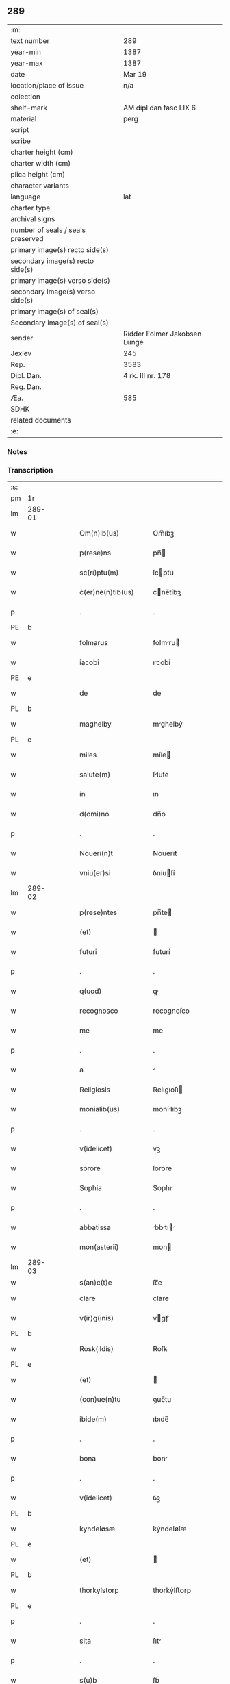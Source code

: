 ** 289

| :m:                               |                              |
| text number                       | 289                          |
| year-min                          | 1387                         |
| year-max                          | 1387                         |
| date                              | Mar 19                       |
| location/place of issue           | n/a                          |
| colection                         |                              |
| shelf-mark                        | AM dipl dan fasc LIX 6       |
| material                          | perg                         |
| script                            |                              |
| scribe                            |                              |
| charter height (cm)               |                              |
| charter width (cm)                |                              |
| plica height (cm)                 |                              |
| character variants                |                              |
| language                          | lat                          |
| charter type                      |                              |
| archival signs                    |                              |
| number of seals / seals preserved |                              |
| primary image(s) recto side(s)    |                              |
| secondary image(s) recto side(s)  |                              |
| primary image(s) verso side(s)    |                              |
| secondary image(s) verso side(s)  |                              |
| primary image(s) of seal(s)       |                              |
| Secondary image(s) of seal(s)     |                              |
| sender                            | Ridder Folmer Jakobsen Lunge |
| Jexlev                            | 245                          |
| Rep.                              | 3583                         |
| Dipl. Dan.                        | 4 rk. III nr. 178            |
| Reg. Dan.                         |                              |
| Æa.                               | 585                          |
| SDHK                              |                              |
| related documents                 |                              |
| :e:                               |                              |

*** Notes


*** Transcription
| :s: |        |   |   |   |   |                       |              |   |   |   |                                 |     |   |   |   |               |
| pm  | 1r     |   |   |   |   |                       |              |   |   |   |                                 |     |   |   |   |               |
| lm  | 289-01 |   |   |   |   |                       |              |   |   |   |                                 |     |   |   |   |               |
| w   |        |   |   |   |   | Om(n)ib(us)           | Om̅ıbꝫ        |   |   |   |                                 | lat |   |   |   |        289-01 |
| w   |        |   |   |   |   | p(rese)ns             | pn̅          |   |   |   |                                 | lat |   |   |   |        289-01 |
| w   |        |   |   |   |   | sc(ri)ptu(m)          | ſcptu̅       |   |   |   |                                 | lat |   |   |   |        289-01 |
| w   |        |   |   |   |   | c(er)ne(n)tib(us)     | cne̅tíbꝫ     |   |   |   |                                 | lat |   |   |   |        289-01 |
| p   |        |   |   |   |   | .                     | .            |   |   |   |                                 | lat |   |   |   |        289-01 |
| PE  | b      |   |   |   |   |                       |              |   |   |   |                                 |     |   |   |   |               |
| w   |        |   |   |   |   | folmarus              | folmru     |   |   |   |                                 | lat |   |   |   |        289-01 |
| w   |        |   |   |   |   | iacobi                | ıcobí       |   |   |   |                                 | lat |   |   |   |        289-01 |
| PE  | e      |   |   |   |   |                       |              |   |   |   |                                 |     |   |   |   |               |
| w   |        |   |   |   |   | de                    | de           |   |   |   |                                 | lat |   |   |   |        289-01 |
| PL  | b      |   |   |   |   |                       |              |   |   |   |                                 |     |   |   |   |               |
| w   |        |   |   |   |   | maghelby              | mghelbẏ     |   |   |   |                                 | dan |   |   |   |        289-01 |
| PL  | e      |   |   |   |   |                       |              |   |   |   |                                 |     |   |   |   |               |
| w   |        |   |   |   |   | miles                 | míle        |   |   |   |                                 | lat |   |   |   |        289-01 |
| w   |        |   |   |   |   | salute(m)             | ſlute̅       |   |   |   |                                 | lat |   |   |   |        289-01 |
| w   |        |   |   |   |   | in                    | ın           |   |   |   |                                 | lat |   |   |   |        289-01 |
| w   |        |   |   |   |   | d(omi)no              | dn̅o          |   |   |   |                                 | lat |   |   |   |        289-01 |
| p   |        |   |   |   |   | .                     | .            |   |   |   |                                 | lat |   |   |   |        289-01 |
| w   |        |   |   |   |   | Noueri(n)t            | Nouerı̅t      |   |   |   |                                 | lat |   |   |   |        289-01 |
| w   |        |   |   |   |   | vniu(er)si            | ỽníuſí      |   |   |   |                                 | lat |   |   |   |        289-01 |
| lm  | 289-02 |   |   |   |   |                       |              |   |   |   |                                 |     |   |   |   |               |
| w   |        |   |   |   |   | p(rese)ntes           | pn̅te        |   |   |   |                                 | lat |   |   |   |        289-02 |
| w   |        |   |   |   |   | (et)                  |             |   |   |   |                                 | lat |   |   |   |        289-02 |
| w   |        |   |   |   |   | futuri                | futurí       |   |   |   |                                 | lat |   |   |   |        289-02 |
| p   |        |   |   |   |   | .                     | .            |   |   |   |                                 | lat |   |   |   |        289-02 |
| w   |        |   |   |   |   | q(uod)                | ꝙ            |   |   |   |                                 | lat |   |   |   |        289-02 |
| w   |        |   |   |   |   | recognosco            | recognoſco   |   |   |   |                                 | lat |   |   |   |        289-02 |
| w   |        |   |   |   |   | me                    | me           |   |   |   |                                 | lat |   |   |   |        289-02 |
| p   |        |   |   |   |   | .                     | .            |   |   |   |                                 | lat |   |   |   |        289-02 |
| w   |        |   |   |   |   | a                     |             |   |   |   |                                 | lat |   |   |   |        289-02 |
| w   |        |   |   |   |   | Religiosis            | Relıgıoſı   |   |   |   |                                 | lat |   |   |   |        289-02 |
| w   |        |   |   |   |   | monialib(us)          | monílıbꝫ    |   |   |   |                                 | lat |   |   |   |        289-02 |
| p   |        |   |   |   |   | .                     | .            |   |   |   |                                 | lat |   |   |   |        289-02 |
| w   |        |   |   |   |   | v(idelicet)           | vꝫ           |   |   |   |                                 | lat |   |   |   |        289-02 |
| w   |        |   |   |   |   | sorore                | ſorore       |   |   |   |                                 | lat |   |   |   |        289-02 |
| w   |        |   |   |   |   | Sophia                | Sophı       |   |   |   |                                 | lat |   |   |   |        289-02 |
| p   |        |   |   |   |   | .                     | .            |   |   |   |                                 | lat |   |   |   |        289-02 |
| w   |        |   |   |   |   | abbatissa             | bbtı     |   |   |   |                                 | lat |   |   |   |        289-02 |
| w   |        |   |   |   |   | mon(asterii)          | mon         |   |   |   |                                 | lat |   |   |   |        289-02 |
| lm  | 289-03 |   |   |   |   |                       |              |   |   |   |                                 |     |   |   |   |               |
| w   |        |   |   |   |   | s(an)c(t)e            | ſc̅e          |   |   |   |                                 |     |   |   |   |               |
| w   |        |   |   |   |   | clare                 | clare        |   |   |   |                                 | lat |   |   |   |        289-03 |
| w   |        |   |   |   |   | v(ir)g(inis)          | vgꝭ         |   |   |   |                                 | lat |   |   |   |        289-03 |
| PL  | b      |   |   |   |   |                       |              |   |   |   |                                 |     |   |   |   |               |
| w   |        |   |   |   |   | Rosk(ildis)           | Roſꝃ         |   |   |   |                                 | lat |   |   |   |        289-03 |
| PL  | e      |   |   |   |   |                       |              |   |   |   |                                 |     |   |   |   |               |
| w   |        |   |   |   |   | (et)                  |             |   |   |   |                                 | lat |   |   |   |        289-03 |
| w   |        |   |   |   |   | (con)ue(n)tu          | ꝯue̅tu        |   |   |   |                                 | lat |   |   |   |        289-03 |
| w   |        |   |   |   |   | ibide(m)              | ıbıde̅        |   |   |   |                                 | lat |   |   |   |        289-03 |
| p   |        |   |   |   |   | .                     | .            |   |   |   |                                 | lat |   |   |   |        289-03 |
| w   |        |   |   |   |   | bona                  | bon         |   |   |   |                                 | lat |   |   |   |        289-03 |
| p   |        |   |   |   |   | .                     | .            |   |   |   |                                 | lat |   |   |   |        289-03 |
| w   |        |   |   |   |   | v(idelicet)           | ỽꝫ           |   |   |   |                                 | lat |   |   |   |        289-03 |
| PL  | b      |   |   |   |   |                       |              |   |   |   |                                 |     |   |   |   |               |
| w   |        |   |   |   |   | kyndeløsæ             | kẏndeløſæ    |   |   |   |                                 | dan |   |   |   |        289-03 |
| PL  | e      |   |   |   |   |                       |              |   |   |   |                                 |     |   |   |   |               |
| w   |        |   |   |   |   | (et)                  |             |   |   |   |                                 | lat |   |   |   |        289-03 |
| PL  | b      |   |   |   |   |                       |              |   |   |   |                                 |     |   |   |   |               |
| w   |        |   |   |   |   | thorkylstorp          | thorkẏlﬅorp  |   |   |   |                                 | dan |   |   |   |        289-03 |
| PL  | e      |   |   |   |   |                       |              |   |   |   |                                 |     |   |   |   |               |
| p   |        |   |   |   |   | .                     | .            |   |   |   |                                 | lat |   |   |   |        289-03 |
| w   |        |   |   |   |   | sita                  | ſıt         |   |   |   |                                 | lat |   |   |   |        289-03 |
| p   |        |   |   |   |   | .                     | .            |   |   |   |                                 | lat |   |   |   |        289-03 |
| w   |        |   |   |   |   | s(u)b                 | ſb̅           |   |   |   |                                 | lat |   |   |   |        289-03 |
| w   |        |   |   |   |   | (con)dic(i)o(n)ib(us) | ꝯdıc̅oıbꝫ     |   |   |   |                                 | lat |   |   |   |        289-03 |
| w   |        |   |   |   |   | ifrasc(i)p¦tis        | ıfrſcp¦tí |   |   |   |                                 | lat |   |   |   | 289-03—289-04 |
| p   |        |   |   |   |   | .                     | .            |   |   |   |                                 | lat |   |   |   |        289-04 |
| w   |        |   |   |   |   | ad                    | d           |   |   |   |                                 | lat |   |   |   |        289-04 |
| w   |        |   |   |   |   | dies                  | dıe         |   |   |   |                                 | lat |   |   |   |        289-04 |
| w   |        |   |   |   |   | meos                  | meo         |   |   |   |                                 | lat |   |   |   |        289-04 |
| w   |        |   |   |   |   | (con)duxisse          | ꝯduxıe      |   |   |   |                                 | lat |   |   |   |        289-04 |
| p   |        |   |   |   |   | .                     | .            |   |   |   |                                 | lat |   |   |   |        289-04 |
| w   |        |   |   |   |   | p(ri)mo               | pmo         |   |   |   |                                 | lat |   |   |   |        289-04 |
| p   |        |   |   |   |   | .                     | .            |   |   |   |                                 | lat |   |   |   |        289-04 |
| w   |        |   |   |   |   | q(uod)                | ꝙ            |   |   |   |                                 | lat |   |   |   |        289-04 |
| w   |        |   |   |   |   | in                    | ın           |   |   |   |                                 | lat |   |   |   |        289-04 |
| w   |        |   |   |   |   | dece(m)               | dece̅         |   |   |   |                                 | lat |   |   |   |        289-04 |
| w   |        |   |   |   |   | p(ri)mis              | pmi        |   |   |   |                                 | lat |   |   |   |        289-04 |
| w   |        |   |   |   |   | a(n)nis               | ̅nı         |   |   |   |                                 | lat |   |   |   |        289-04 |
| p   |        |   |   |   |   | .                     | .            |   |   |   |                                 | lat |   |   |   |        289-04 |
| w   |        |   |   |   |   | ip(s)is               | ıp̅ı         |   |   |   |                                 | lat |   |   |   |        289-04 |
| w   |        |   |   |   |   | monialib(us)          | monílıbꝫ    |   |   |   |                                 | lat |   |   |   |        289-04 |
| w   |        |   |   |   |   | an(te)d(i)c(t)is      | n̅dc̅ı       |   |   |   |                                 | lat |   |   |   |        289-04 |
| p   |        |   |   |   |   | .                     | .            |   |   |   |                                 | lat |   |   |   |        289-04 |
| w   |        |   |   |   |   | nouem                 | noue        |   |   |   |                                 | lat |   |   |   |        289-04 |
| w   |        |   |   |   |   | pu(n)d                | pu̅d          |   |   |   |                                 | lat |   |   |   |        289-04 |
| p   |        |   |   |   |   | .                     | .            |   |   |   |                                 | lat |   |   |   |        289-04 |
| lm  | 289-05 |   |   |   |   |                       |              |   |   |   |                                 |     |   |   |   |               |
| w   |        |   |   |   |   | annone                | nnone       |   |   |   |                                 | lat |   |   |   |        289-05 |
| p   |        |   |   |   |   | .                     | .            |   |   |   |                                 | lat |   |   |   |        289-05 |
| w   |        |   |   |   |   | q(uo)lib(et)          | qͦlıbꝫ        |   |   |   |                                 | lat |   |   |   |        289-05 |
| w   |        |   |   |   |   | a(n)no                | ̅no          |   |   |   |                                 | lat |   |   |   |        289-05 |
| PL  | b      |   |   |   |   |                       |              |   |   |   |                                 |     |   |   |   |               |
| w   |        |   |   |   |   | Roskildis             | Roſkıldı    |   |   |   |                                 | lat |   |   |   |        289-05 |
| PL  | e      |   |   |   |   |                       |              |   |   |   |                                 |     |   |   |   |               |
| w   |        |   |   |   |   | die                   | díe          |   |   |   |                                 | lat |   |   |   |        289-05 |
| w   |        |   |   |   |   | p(ur)ificac(i)o(n)is  | pᷣıfıcc̅oı   |   |   |   |                                 | lat |   |   |   |        289-05 |
| w   |        |   |   |   |   | b(ea)te               | bt̅e          |   |   |   |                                 | lat |   |   |   |        289-05 |
| w   |        |   |   |   |   | marie                 | mrıe        |   |   |   |                                 | lat |   |   |   |        289-05 |
| w   |        |   |   |   |   | v(ir)g(in)is          | vgı        |   |   |   |                                 | lat |   |   |   |        289-05 |
| w   |        |   |   |   |   | de                    | de           |   |   |   |                                 | lat |   |   |   |        289-05 |
| w   |        |   |   |   |   | d(i)c(t)is            | dc̅ı         |   |   |   |                                 | lat |   |   |   |        289-05 |
| w   |        |   |   |   |   | bonis                 | boní        |   |   |   |                                 | lat |   |   |   |        289-05 |
| w   |        |   |   |   |   | loco                  | loco         |   |   |   |                                 | lat |   |   |   |        289-05 |
| w   |        |   |   |   |   | pe(n)sionis           | pe̅ſıonı     |   |   |   |                                 | lat |   |   |   |        289-05 |
| w   |        |   |   |   |   | da¦bo                 | d¦bo        |   |   |   |                                 | lat |   |   |   | 289-05—289-06 |
| w   |        |   |   |   |   | (et)                  |             |   |   |   |                                 | lat |   |   |   |        289-06 |
| w   |        |   |   |   |   | soluam                | ſolum       |   |   |   |                                 | lat |   |   |   |        289-06 |
| w   |        |   |   |   |   | expedite              | expedıte     |   |   |   |                                 | lat |   |   |   |        289-06 |
| p   |        |   |   |   |   | .                     | .            |   |   |   |                                 | lat |   |   |   |        289-06 |
| w   |        |   |   |   |   | Ite(m)                | Ite̅          |   |   |   |                                 | lat |   |   |   |        289-06 |
| w   |        |   |   |   |   | ip(s)is               | ıp̅ı         |   |   |   |                                 | lat |   |   |   |        289-06 |
| w   |        |   |   |   |   | dece(m)               | dece̅         |   |   |   |                                 | lat |   |   |   |        289-06 |
| w   |        |   |   |   |   | annis                 | nní        |   |   |   |                                 | lat |   |   |   |        289-06 |
| w   |        |   |   |   |   | elapsis               | elpſı      |   |   |   |                                 | lat |   |   |   |        289-06 |
| p   |        |   |   |   |   | .                     | .            |   |   |   |                                 | lat |   |   |   |        289-06 |
| w   |        |   |   |   |   | duodecim              | duodecí     |   |   |   |                                 | lat |   |   |   |        289-06 |
| w   |        |   |   |   |   | pu(n)d                | pu̅d          |   |   |   |                                 | lat |   |   |   |        289-06 |
| w   |        |   |   |   |   | a(n)none              | ̅none        |   |   |   |                                 | lat |   |   |   |        289-06 |
| w   |        |   |   |   |   | de                    | de           |   |   |   |                                 | lat |   |   |   |        289-06 |
| w   |        |   |   |   |   | d(i)c(t)is            | dc̅ı         |   |   |   |                                 | lat |   |   |   |        289-06 |
| w   |        |   |   |   |   | bonis                 | boní        |   |   |   |                                 | lat |   |   |   |        289-06 |
| lm  | 289-07 |   |   |   |   |                       |              |   |   |   |                                 |     |   |   |   |               |
| w   |        |   |   |   |   | o(mn)i                | o̅ı           |   |   |   |                                 | lat |   |   |   |        289-07 |
| w   |        |   |   |   |   | anno                  | nno         |   |   |   |                                 | lat |   |   |   |        289-07 |
| w   |        |   |   |   |   | dictis                | dıí        |   |   |   |                                 | lat |   |   |   |        289-07 |
| w   |        |   |   |   |   | loco                  | loco         |   |   |   |                                 | lat |   |   |   |        289-07 |
| w   |        |   |   |   |   | (et)                  |             |   |   |   |                                 | lat |   |   |   |        289-07 |
| w   |        |   |   |   |   | die                   | díe          |   |   |   |                                 | lat |   |   |   |        289-07 |
| w   |        |   |   |   |   | sim                   | ſım          |   |   |   |                                 | lat |   |   |   |        289-07 |
| w   |        |   |   |   |   | p(er)solu(er)e        | p̲ſolue      |   |   |   |                                 | lat |   |   |   |        289-07 |
| w   |        |   |   |   |   | obligat(us)           | oblıgt᷒      |   |   |   |                                 | lat |   |   |   |        289-07 |
| w   |        |   |   |   |   | Insup(er)             | Inſup̲        |   |   |   |                                 | lat |   |   |   |        289-07 |
| w   |        |   |   |   |   | me                    | me           |   |   |   |                                 | lat |   |   |   |        289-07 |
| w   |        |   |   |   |   | deo                   | deo          |   |   |   |                                 | lat |   |   |   |        289-07 |
| w   |        |   |   |   |   | vocante               | ỽocnte      |   |   |   |                                 | lat |   |   |   |        289-07 |
| p   |        |   |   |   |   | .                     | .            |   |   |   |                                 | lat |   |   |   |        289-07 |
| w   |        |   |   |   |   | de                    | de           |   |   |   |                                 | lat |   |   |   |        289-07 |
| w   |        |   |   |   |   | medio                 | medıo        |   |   |   |                                 | lat |   |   |   |        289-07 |
| w   |        |   |   |   |   | s(u)blato             | ſb̅lto       |   |   |   |                                 | lat |   |   |   |        289-07 |
| lm  | 289-08 |   |   |   |   |                       |              |   |   |   |                                 |     |   |   |   |               |
| w   |        |   |   |   |   | d(i)c(t)a             | dc̅a          |   |   |   |                                 | lat |   |   |   |        289-08 |
| w   |        |   |   |   |   | bona                  | bona         |   |   |   |                                 | lat |   |   |   |        289-08 |
| w   |        |   |   |   |   | ad                    | d           |   |   |   |                                 | lat |   |   |   |        289-08 |
| w   |        |   |   |   |   | possessione(m)        | poeıone̅    |   |   |   |                                 | lat |   |   |   |        289-08 |
| w   |        |   |   |   |   | d(i)c(t)i             | dc̅ı          |   |   |   |                                 | lat |   |   |   |        289-08 |
| w   |        |   |   |   |   | monast(er)ij          | monﬅí     |   |   |   |                                 | lat |   |   |   |        289-08 |
| p   |        |   |   |   |   | .                     | .            |   |   |   |                                 | lat |   |   |   |        289-08 |
| w   |        |   |   |   |   | s(an)c(t)e            | ſc̅e          |   |   |   |                                 | lat |   |   |   |        289-08 |
| w   |        |   |   |   |   | clare                 | clare        |   |   |   |                                 | lat |   |   |   |        289-08 |
| PL  | b      |   |   |   |   |                       |              |   |   |   |                                 |     |   |   |   |               |
| w   |        |   |   |   |   | rosk(ildis)           | roſꝃ         |   |   |   |                                 | lat |   |   |   |        289-08 |
| PL  | e      |   |   |   |   |                       |              |   |   |   |                                 |     |   |   |   |               |
| w   |        |   |   |   |   | absq(ue)              | bſqꝫ        |   |   |   |                                 | lat |   |   |   |        289-08 |
| w   |        |   |   |   |   | o(mn)i                | o̅ı           |   |   |   |                                 | lat |   |   |   |        289-08 |
| w   |        |   |   |   |   | reclamac(i)o(n)e      | reclamc̅oe   |   |   |   |                                 | lat |   |   |   |        289-08 |
| w   |        |   |   |   |   | he(re)du(m)           | hedu̅        |   |   |   |                                 | lat |   |   |   |        289-08 |
| w   |        |   |   |   |   | meor(um)              | meoꝝ         |   |   |   |                                 | lat |   |   |   |        289-08 |
| lm  | 289-09 |   |   |   |   |                       |              |   |   |   |                                 |     |   |   |   |               |
| w   |        |   |   |   |   | (et)                  |             |   |   |   |                                 | lat |   |   |   |        289-09 |
| w   |        |   |   |   |   | o(mn)i(u)m            | oı̅          |   |   |   |                                 | lat |   |   |   |        289-09 |
| w   |        |   |   |   |   | q(uo)r(um)            | qͦꝝ           |   |   |   |                                 | lat |   |   |   |        289-09 |
| w   |        |   |   |   |   | int(er)est            | ınteﬅ       |   |   |   |                                 | lat |   |   |   |        289-09 |
| w   |        |   |   |   |   | (et)                  |             |   |   |   |                                 | lat |   |   |   |        289-09 |
| w   |        |   |   |   |   | int(er)esse           | ıntee      |   |   |   |                                 | lat |   |   |   |        289-09 |
| w   |        |   |   |   |   | pot(er)it             | potıt       |   |   |   |                                 | lat |   |   |   |        289-09 |
| w   |        |   |   |   |   | cu(m)                 | cu̅           |   |   |   |                                 | lat |   |   |   |        289-09 |
| w   |        |   |   |   |   | om(n)ib(us)           | om̅ıbꝫ        |   |   |   |                                 | lat |   |   |   |        289-09 |
| w   |        |   |   |   |   | edificijs             | edıfıcí    |   |   |   |                                 | lat |   |   |   |        289-09 |
| w   |        |   |   |   |   | que                   | que          |   |   |   |                                 | lat |   |   |   |        289-09 |
| w   |        |   |   |   |   | ibide(m)              | ıbıde̅        |   |   |   |                                 | lat |   |   |   |        289-09 |
| w   |        |   |   |   |   | (con)struxero         | ꝯﬅruxero     |   |   |   |                                 | lat |   |   |   |        289-09 |
| w   |        |   |   |   |   | colonis               | colonı      |   |   |   |                                 | lat |   |   |   |        289-09 |
| w   |        |   |   |   |   | quos                  | quo         |   |   |   |                                 | lat |   |   |   |        289-09 |
| lm  | 289-10 |   |   |   |   |                       |              |   |   |   |                                 |     |   |   |   |               |
| w   |        |   |   |   |   | instituero            | ínﬅítuero    |   |   |   |                                 | lat |   |   |   |        289-10 |
| w   |        |   |   |   |   | (et)                  |             |   |   |   |                                 | lat |   |   |   |        289-10 |
| w   |        |   |   |   |   | cu(m)                 | cu̅           |   |   |   |                                 | lat |   |   |   |        289-10 |
| w   |        |   |   |   |   | meliorac(i)o(n)e      | melıorc̅oe   |   |   |   |                                 | lat |   |   |   |        289-10 |
| w   |        |   |   |   |   | qua                   | qua          |   |   |   |                                 | lat |   |   |   |        289-10 |
| w   |        |   |   |   |   | d(i)c(t)a             | dc̅a          |   |   |   |                                 | lat |   |   |   |        289-10 |
| w   |        |   |   |   |   | bona                  | bon         |   |   |   |                                 | lat |   |   |   |        289-10 |
| w   |        |   |   |   |   | meliorauero           | melıoruero  |   |   |   |                                 | lat |   |   |   |        289-10 |
| w   |        |   |   |   |   | libere                | lıbere       |   |   |   |                                 | lat |   |   |   |        289-10 |
| w   |        |   |   |   |   | reu(er)tant(ur)       | reutntᷣ     |   |   |   |                                 | lat |   |   |   |        289-10 |
| p   |        |   |   |   |   | .                     | .            |   |   |   |                                 | lat |   |   |   |        289-10 |
| w   |        |   |   |   |   | In                    | In           |   |   |   |                                 | lat |   |   |   |        289-10 |
| w   |        |   |   |   |   | cui(us)               | cuı᷒          |   |   |   |                                 | lat |   |   |   |        289-10 |
| w   |        |   |   |   |   | rei                   | reí          |   |   |   |                                 | lat |   |   |   |        289-10 |
| w   |        |   |   |   |   | tes¦timoniu(m)        | teſ¦tımoníu̅  |   |   |   |                                 | lat |   |   |   | 289-10—289-11 |
| w   |        |   |   |   |   | sigillu(m)            | ſígıllu̅      |   |   |   |                                 | lat |   |   |   |        289-11 |
| w   |        |   |   |   |   | meu(m)                | meu̅          |   |   |   |                                 | lat |   |   |   |        289-11 |
| w   |        |   |   |   |   | vna                   | ỽn          |   |   |   |                                 | lat |   |   |   |        289-11 |
| w   |        |   |   |   |   | cu(m)                 | cu̅           |   |   |   |                                 | lat |   |   |   |        289-11 |
| w   |        |   |   |   |   | sigillo               | ſıgíllo      |   |   |   |                                 | lat |   |   |   |        289-11 |
| w   |        |   |   |   |   | fr(atr)is             | fr̅ı         |   |   |   |                                 | lat |   |   |   |        289-11 |
| w   |        |   |   |   |   | mei                   | meí          |   |   |   |                                 | lat |   |   |   |        289-11 |
| w   |        |   |   |   |   | d(omi)ni              | dn̅ı          |   |   |   |                                 | lat |   |   |   |        289-11 |
| PE  | b      |   |   |   |   |                       |              |   |   |   |                                 |     |   |   |   |               |
| w   |        |   |   |   |   | nicolai               | nícolaí      |   |   |   |                                 | lat |   |   |   |        289-11 |
| w   |        |   |   |   |   | iacobi                | ıcobí       |   |   |   |                                 | lat |   |   |   |        289-11 |
| PE  | e      |   |   |   |   |                       |              |   |   |   |                                 |     |   |   |   |               |
| w   |        |   |   |   |   | cano(n)ici            | cno̅ıcí      |   |   |   |                                 | lat |   |   |   |        289-11 |
| PL  | b      |   |   |   |   |                       |              |   |   |   |                                 |     |   |   |   |               |
| w   |        |   |   |   |   | Rosk(ildensis)        | Roſꝃ         |   |   |   |                                 | lat |   |   |   |        289-11 |
| PL  | e      |   |   |   |   |                       |              |   |   |   |                                 |     |   |   |   |               |
| w   |        |   |   |   |   | p(rese)ntib(us)       | pn̅tíbꝫ       |   |   |   |                                 | lat |   |   |   |        289-11 |
| w   |        |   |   |   |   | e(st)                 | e̅            |   |   |   |                                 | lat |   |   |   |        289-11 |
| lm  | 289-12 |   |   |   |   |                       |              |   |   |   |                                 |     |   |   |   |               |
| w   |        |   |   |   |   | appe(n)su(m)          | e̅ſu̅        |   |   |   |                                 | lat |   |   |   |        289-12 |
| w   |        |   |   |   |   | Datu(m)               | Dtu̅         |   |   |   |                                 | lat |   |   |   |        289-12 |
| p   |        |   |   |   |   | .                     | .            |   |   |   |                                 | lat |   |   |   |        289-12 |
| w   |        |   |   |   |   | anno                  | nno         |   |   |   |                                 | lat |   |   |   |        289-12 |
| w   |        |   |   |   |   | d(omi)ni              | dn̅ı          |   |   |   |                                 | lat |   |   |   |        289-12 |
| n   |        |   |   |   |   | mͦ                     | ͦ            |   |   |   |                                 | lat |   |   |   |        289-12 |
| n   |        |   |   |   |   | cccͦ                   | ccͦc          |   |   |   |                                 | lat |   |   |   |        289-12 |
| n   |        |   |   |   |   | lxxxͦ                  | lxxͦx         |   |   |   |                                 | lat |   |   |   |        289-12 |
| w   |        |   |   |   |   | septimo               | ſeptímo      |   |   |   |                                 | lat |   |   |   |        289-12 |
| w   |        |   |   |   |   | feria                 | ferí        |   |   |   |                                 | lat |   |   |   |        289-12 |
| w   |        |   |   |   |   | t(er)cia              | tcı        |   |   |   |                                 | lat |   |   |   |        289-12 |
| w   |        |   |   |   |   | p(ro)xima             | p̲xım        |   |   |   |                                 | lat |   |   |   |        289-12 |
| w   |        |   |   |   |   | p(ost)                | p᷒            |   |   |   |                                 | lat |   |   |   |        289-12 |
| w   |        |   |   |   |   | d(omi)nica(m)         | dn̅ıc̅        |   |   |   |                                 | lat |   |   |   |        289-12 |
| w   |        |   |   |   |   | qua                   | qu          |   |   |   |                                 | lat |   |   |   |        289-12 |
| w   |        |   |   |   |   | cantatur              | cnttur     |   |   |   |                                 | lat |   |   |   |        289-12 |
| lm  | 289-13 |   |   |   |   |                       |              |   |   |   |                                 |     |   |   |   |               |
| w   |        |   |   |   |   | letare                | letre       |   |   |   |                                 | lat |   |   |   |        289-13 |
| w   |        |   |   |   |   | iherusalem            | ıheruſle   |   |   |   |                                 | lat |   |   |   |        289-13 |
| w   |        |   |   |   |   | in                    | ın           |   |   |   |                                 | lat |   |   |   |        289-13 |
| w   |        |   |   |   |   | diuinis               | díuíní      |   |   |   |                                 | lat |   |   |   |        289-13 |
| :e: |        |   |   |   |   |                       |              |   |   |   |                                 |     |   |   |   |               |
